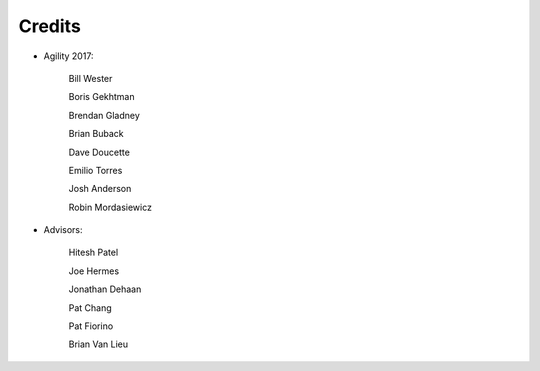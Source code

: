 Credits
#######################################

- Agility 2017:

   Bill Wester

   Boris Gekhtman

   Brendan Gladney

   Brian Buback
   
   Dave Doucette

   Emilio Torres

   Josh Anderson

   Robin Mordasiewicz


- Advisors:

   Hitesh Patel

   Joe Hermes

   Jonathan Dehaan

   Pat Chang

   Pat Fiorino

   Brian Van Lieu

